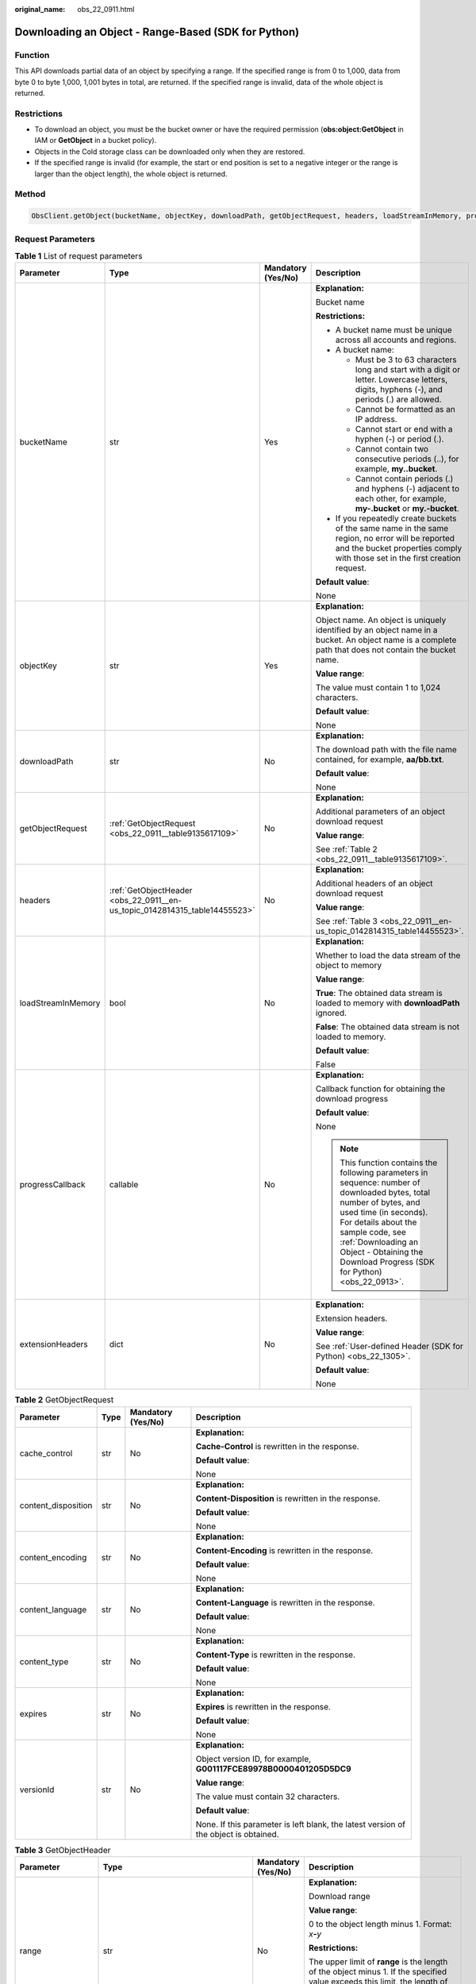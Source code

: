 :original_name: obs_22_0911.html

.. _obs_22_0911:

Downloading an Object - Range-Based (SDK for Python)
====================================================

Function
--------

This API downloads partial data of an object by specifying a range. If the specified range is from 0 to 1,000, data from byte 0 to byte 1,000, 1,001 bytes in total, are returned. If the specified range is invalid, data of the whole object is returned.

Restrictions
------------

-  To download an object, you must be the bucket owner or have the required permission (**obs:object:GetObject** in IAM or **GetObject** in a bucket policy).
-  Objects in the Cold storage class can be downloaded only when they are restored.
-  If the specified range is invalid (for example, the start or end position is set to a negative integer or the range is larger than the object length), the whole object is returned.

Method
------

.. code-block::

   ObsClient.getObject(bucketName, objectKey, downloadPath, getObjectRequest, headers, loadStreamInMemory, progressCallback, extensionHeaders)

Request Parameters
------------------

.. table:: **Table 1** List of request parameters

   +--------------------+----------------------------------------------------------------------------+--------------------+--------------------------------------------------------------------------------------------------------------------------------------------------------------------------------------------------------------------------------------------------------------------------------------+
   | Parameter          | Type                                                                       | Mandatory (Yes/No) | Description                                                                                                                                                                                                                                                                          |
   +====================+============================================================================+====================+======================================================================================================================================================================================================================================================================================+
   | bucketName         | str                                                                        | Yes                | **Explanation:**                                                                                                                                                                                                                                                                     |
   |                    |                                                                            |                    |                                                                                                                                                                                                                                                                                      |
   |                    |                                                                            |                    | Bucket name                                                                                                                                                                                                                                                                          |
   |                    |                                                                            |                    |                                                                                                                                                                                                                                                                                      |
   |                    |                                                                            |                    | **Restrictions:**                                                                                                                                                                                                                                                                    |
   |                    |                                                                            |                    |                                                                                                                                                                                                                                                                                      |
   |                    |                                                                            |                    | -  A bucket name must be unique across all accounts and regions.                                                                                                                                                                                                                     |
   |                    |                                                                            |                    | -  A bucket name:                                                                                                                                                                                                                                                                    |
   |                    |                                                                            |                    |                                                                                                                                                                                                                                                                                      |
   |                    |                                                                            |                    |    -  Must be 3 to 63 characters long and start with a digit or letter. Lowercase letters, digits, hyphens (-), and periods (.) are allowed.                                                                                                                                         |
   |                    |                                                                            |                    |    -  Cannot be formatted as an IP address.                                                                                                                                                                                                                                          |
   |                    |                                                                            |                    |    -  Cannot start or end with a hyphen (-) or period (.).                                                                                                                                                                                                                           |
   |                    |                                                                            |                    |    -  Cannot contain two consecutive periods (..), for example, **my..bucket**.                                                                                                                                                                                                      |
   |                    |                                                                            |                    |    -  Cannot contain periods (.) and hyphens (-) adjacent to each other, for example, **my-.bucket** or **my.-bucket**.                                                                                                                                                              |
   |                    |                                                                            |                    |                                                                                                                                                                                                                                                                                      |
   |                    |                                                                            |                    | -  If you repeatedly create buckets of the same name in the same region, no error will be reported and the bucket properties comply with those set in the first creation request.                                                                                                    |
   |                    |                                                                            |                    |                                                                                                                                                                                                                                                                                      |
   |                    |                                                                            |                    | **Default value**:                                                                                                                                                                                                                                                                   |
   |                    |                                                                            |                    |                                                                                                                                                                                                                                                                                      |
   |                    |                                                                            |                    | None                                                                                                                                                                                                                                                                                 |
   +--------------------+----------------------------------------------------------------------------+--------------------+--------------------------------------------------------------------------------------------------------------------------------------------------------------------------------------------------------------------------------------------------------------------------------------+
   | objectKey          | str                                                                        | Yes                | **Explanation:**                                                                                                                                                                                                                                                                     |
   |                    |                                                                            |                    |                                                                                                                                                                                                                                                                                      |
   |                    |                                                                            |                    | Object name. An object is uniquely identified by an object name in a bucket. An object name is a complete path that does not contain the bucket name.                                                                                                                                |
   |                    |                                                                            |                    |                                                                                                                                                                                                                                                                                      |
   |                    |                                                                            |                    | **Value range**:                                                                                                                                                                                                                                                                     |
   |                    |                                                                            |                    |                                                                                                                                                                                                                                                                                      |
   |                    |                                                                            |                    | The value must contain 1 to 1,024 characters.                                                                                                                                                                                                                                        |
   |                    |                                                                            |                    |                                                                                                                                                                                                                                                                                      |
   |                    |                                                                            |                    | **Default value**:                                                                                                                                                                                                                                                                   |
   |                    |                                                                            |                    |                                                                                                                                                                                                                                                                                      |
   |                    |                                                                            |                    | None                                                                                                                                                                                                                                                                                 |
   +--------------------+----------------------------------------------------------------------------+--------------------+--------------------------------------------------------------------------------------------------------------------------------------------------------------------------------------------------------------------------------------------------------------------------------------+
   | downloadPath       | str                                                                        | No                 | **Explanation:**                                                                                                                                                                                                                                                                     |
   |                    |                                                                            |                    |                                                                                                                                                                                                                                                                                      |
   |                    |                                                                            |                    | The download path with the file name contained, for example, **aa/bb.txt**.                                                                                                                                                                                                          |
   |                    |                                                                            |                    |                                                                                                                                                                                                                                                                                      |
   |                    |                                                                            |                    | **Default value**:                                                                                                                                                                                                                                                                   |
   |                    |                                                                            |                    |                                                                                                                                                                                                                                                                                      |
   |                    |                                                                            |                    | None                                                                                                                                                                                                                                                                                 |
   +--------------------+----------------------------------------------------------------------------+--------------------+--------------------------------------------------------------------------------------------------------------------------------------------------------------------------------------------------------------------------------------------------------------------------------------+
   | getObjectRequest   | :ref:`GetObjectRequest <obs_22_0911__table9135617109>`                     | No                 | **Explanation:**                                                                                                                                                                                                                                                                     |
   |                    |                                                                            |                    |                                                                                                                                                                                                                                                                                      |
   |                    |                                                                            |                    | Additional parameters of an object download request                                                                                                                                                                                                                                  |
   |                    |                                                                            |                    |                                                                                                                                                                                                                                                                                      |
   |                    |                                                                            |                    | **Value range**:                                                                                                                                                                                                                                                                     |
   |                    |                                                                            |                    |                                                                                                                                                                                                                                                                                      |
   |                    |                                                                            |                    | See :ref:`Table 2 <obs_22_0911__table9135617109>`.                                                                                                                                                                                                                                   |
   +--------------------+----------------------------------------------------------------------------+--------------------+--------------------------------------------------------------------------------------------------------------------------------------------------------------------------------------------------------------------------------------------------------------------------------------+
   | headers            | :ref:`GetObjectHeader <obs_22_0911__en-us_topic_0142814315_table14455523>` | No                 | **Explanation:**                                                                                                                                                                                                                                                                     |
   |                    |                                                                            |                    |                                                                                                                                                                                                                                                                                      |
   |                    |                                                                            |                    | Additional headers of an object download request                                                                                                                                                                                                                                     |
   |                    |                                                                            |                    |                                                                                                                                                                                                                                                                                      |
   |                    |                                                                            |                    | **Value range**:                                                                                                                                                                                                                                                                     |
   |                    |                                                                            |                    |                                                                                                                                                                                                                                                                                      |
   |                    |                                                                            |                    | See :ref:`Table 3 <obs_22_0911__en-us_topic_0142814315_table14455523>`.                                                                                                                                                                                                              |
   +--------------------+----------------------------------------------------------------------------+--------------------+--------------------------------------------------------------------------------------------------------------------------------------------------------------------------------------------------------------------------------------------------------------------------------------+
   | loadStreamInMemory | bool                                                                       | No                 | **Explanation:**                                                                                                                                                                                                                                                                     |
   |                    |                                                                            |                    |                                                                                                                                                                                                                                                                                      |
   |                    |                                                                            |                    | Whether to load the data stream of the object to memory                                                                                                                                                                                                                              |
   |                    |                                                                            |                    |                                                                                                                                                                                                                                                                                      |
   |                    |                                                                            |                    | **Value range**:                                                                                                                                                                                                                                                                     |
   |                    |                                                                            |                    |                                                                                                                                                                                                                                                                                      |
   |                    |                                                                            |                    | **True**: The obtained data stream is loaded to memory with **downloadPath** ignored.                                                                                                                                                                                                |
   |                    |                                                                            |                    |                                                                                                                                                                                                                                                                                      |
   |                    |                                                                            |                    | **False**: The obtained data stream is not loaded to memory.                                                                                                                                                                                                                         |
   |                    |                                                                            |                    |                                                                                                                                                                                                                                                                                      |
   |                    |                                                                            |                    | **Default value**:                                                                                                                                                                                                                                                                   |
   |                    |                                                                            |                    |                                                                                                                                                                                                                                                                                      |
   |                    |                                                                            |                    | False                                                                                                                                                                                                                                                                                |
   +--------------------+----------------------------------------------------------------------------+--------------------+--------------------------------------------------------------------------------------------------------------------------------------------------------------------------------------------------------------------------------------------------------------------------------------+
   | progressCallback   | callable                                                                   | No                 | **Explanation:**                                                                                                                                                                                                                                                                     |
   |                    |                                                                            |                    |                                                                                                                                                                                                                                                                                      |
   |                    |                                                                            |                    | Callback function for obtaining the download progress                                                                                                                                                                                                                                |
   |                    |                                                                            |                    |                                                                                                                                                                                                                                                                                      |
   |                    |                                                                            |                    | **Default value**:                                                                                                                                                                                                                                                                   |
   |                    |                                                                            |                    |                                                                                                                                                                                                                                                                                      |
   |                    |                                                                            |                    | None                                                                                                                                                                                                                                                                                 |
   |                    |                                                                            |                    |                                                                                                                                                                                                                                                                                      |
   |                    |                                                                            |                    | .. note::                                                                                                                                                                                                                                                                            |
   |                    |                                                                            |                    |                                                                                                                                                                                                                                                                                      |
   |                    |                                                                            |                    |    This function contains the following parameters in sequence: number of downloaded bytes, total number of bytes, and used time (in seconds). For details about the sample code, see :ref:`Downloading an Object - Obtaining the Download Progress (SDK for Python) <obs_22_0913>`. |
   +--------------------+----------------------------------------------------------------------------+--------------------+--------------------------------------------------------------------------------------------------------------------------------------------------------------------------------------------------------------------------------------------------------------------------------------+
   | extensionHeaders   | dict                                                                       | No                 | **Explanation:**                                                                                                                                                                                                                                                                     |
   |                    |                                                                            |                    |                                                                                                                                                                                                                                                                                      |
   |                    |                                                                            |                    | Extension headers.                                                                                                                                                                                                                                                                   |
   |                    |                                                                            |                    |                                                                                                                                                                                                                                                                                      |
   |                    |                                                                            |                    | **Value range**:                                                                                                                                                                                                                                                                     |
   |                    |                                                                            |                    |                                                                                                                                                                                                                                                                                      |
   |                    |                                                                            |                    | See :ref:`User-defined Header (SDK for Python) <obs_22_1305>`.                                                                                                                                                                                                                       |
   |                    |                                                                            |                    |                                                                                                                                                                                                                                                                                      |
   |                    |                                                                            |                    | **Default value**:                                                                                                                                                                                                                                                                   |
   |                    |                                                                            |                    |                                                                                                                                                                                                                                                                                      |
   |                    |                                                                            |                    | None                                                                                                                                                                                                                                                                                 |
   +--------------------+----------------------------------------------------------------------------+--------------------+--------------------------------------------------------------------------------------------------------------------------------------------------------------------------------------------------------------------------------------------------------------------------------------+

.. _obs_22_0911__table9135617109:

.. table:: **Table 2** GetObjectRequest

   +---------------------+-----------------+--------------------+--------------------------------------------------------------------------------------+
   | Parameter           | Type            | Mandatory (Yes/No) | Description                                                                          |
   +=====================+=================+====================+======================================================================================+
   | cache_control       | str             | No                 | **Explanation:**                                                                     |
   |                     |                 |                    |                                                                                      |
   |                     |                 |                    | **Cache-Control** is rewritten in the response.                                      |
   |                     |                 |                    |                                                                                      |
   |                     |                 |                    | **Default value**:                                                                   |
   |                     |                 |                    |                                                                                      |
   |                     |                 |                    | None                                                                                 |
   +---------------------+-----------------+--------------------+--------------------------------------------------------------------------------------+
   | content_disposition | str             | No                 | **Explanation:**                                                                     |
   |                     |                 |                    |                                                                                      |
   |                     |                 |                    | **Content-Disposition** is rewritten in the response.                                |
   |                     |                 |                    |                                                                                      |
   |                     |                 |                    | **Default value**:                                                                   |
   |                     |                 |                    |                                                                                      |
   |                     |                 |                    | None                                                                                 |
   +---------------------+-----------------+--------------------+--------------------------------------------------------------------------------------+
   | content_encoding    | str             | No                 | **Explanation:**                                                                     |
   |                     |                 |                    |                                                                                      |
   |                     |                 |                    | **Content-Encoding** is rewritten in the response.                                   |
   |                     |                 |                    |                                                                                      |
   |                     |                 |                    | **Default value**:                                                                   |
   |                     |                 |                    |                                                                                      |
   |                     |                 |                    | None                                                                                 |
   +---------------------+-----------------+--------------------+--------------------------------------------------------------------------------------+
   | content_language    | str             | No                 | **Explanation:**                                                                     |
   |                     |                 |                    |                                                                                      |
   |                     |                 |                    | **Content-Language** is rewritten in the response.                                   |
   |                     |                 |                    |                                                                                      |
   |                     |                 |                    | **Default value**:                                                                   |
   |                     |                 |                    |                                                                                      |
   |                     |                 |                    | None                                                                                 |
   +---------------------+-----------------+--------------------+--------------------------------------------------------------------------------------+
   | content_type        | str             | No                 | **Explanation:**                                                                     |
   |                     |                 |                    |                                                                                      |
   |                     |                 |                    | **Content-Type** is rewritten in the response.                                       |
   |                     |                 |                    |                                                                                      |
   |                     |                 |                    | **Default value**:                                                                   |
   |                     |                 |                    |                                                                                      |
   |                     |                 |                    | None                                                                                 |
   +---------------------+-----------------+--------------------+--------------------------------------------------------------------------------------+
   | expires             | str             | No                 | **Explanation:**                                                                     |
   |                     |                 |                    |                                                                                      |
   |                     |                 |                    | **Expires** is rewritten in the response.                                            |
   |                     |                 |                    |                                                                                      |
   |                     |                 |                    | **Default value**:                                                                   |
   |                     |                 |                    |                                                                                      |
   |                     |                 |                    | None                                                                                 |
   +---------------------+-----------------+--------------------+--------------------------------------------------------------------------------------+
   | versionId           | str             | No                 | **Explanation:**                                                                     |
   |                     |                 |                    |                                                                                      |
   |                     |                 |                    | Object version ID, for example, **G001117FCE89978B0000401205D5DC9**                  |
   |                     |                 |                    |                                                                                      |
   |                     |                 |                    | **Value range**:                                                                     |
   |                     |                 |                    |                                                                                      |
   |                     |                 |                    | The value must contain 32 characters.                                                |
   |                     |                 |                    |                                                                                      |
   |                     |                 |                    | **Default value**:                                                                   |
   |                     |                 |                    |                                                                                      |
   |                     |                 |                    | None. If this parameter is left blank, the latest version of the object is obtained. |
   +---------------------+-----------------+--------------------+--------------------------------------------------------------------------------------+

.. _obs_22_0911__en-us_topic_0142814315_table14455523:

.. table:: **Table 3** GetObjectHeader

   +---------------------+------------------------------------------------------+--------------------+-----------------------------------------------------------------------------------------------------------------------------------------------------------------------------------------------+
   | Parameter           | Type                                                 | Mandatory (Yes/No) | Description                                                                                                                                                                                   |
   +=====================+======================================================+====================+===============================================================================================================================================================================================+
   | range               | str                                                  | No                 | **Explanation:**                                                                                                                                                                              |
   |                     |                                                      |                    |                                                                                                                                                                                               |
   |                     |                                                      |                    | Download range                                                                                                                                                                                |
   |                     |                                                      |                    |                                                                                                                                                                                               |
   |                     |                                                      |                    | **Value range**:                                                                                                                                                                              |
   |                     |                                                      |                    |                                                                                                                                                                                               |
   |                     |                                                      |                    | 0 to the object length minus 1. Format: *x*\ **-**\ *y*                                                                                                                                       |
   |                     |                                                      |                    |                                                                                                                                                                                               |
   |                     |                                                      |                    | **Restrictions:**                                                                                                                                                                             |
   |                     |                                                      |                    |                                                                                                                                                                                               |
   |                     |                                                      |                    | The upper limit of **range** is the length of the object minus 1. If the specified value exceeds this limit, the length of the object minus 1 is used.                                        |
   |                     |                                                      |                    |                                                                                                                                                                                               |
   |                     |                                                      |                    | **Default value**:                                                                                                                                                                            |
   |                     |                                                      |                    |                                                                                                                                                                                               |
   |                     |                                                      |                    | None                                                                                                                                                                                          |
   +---------------------+------------------------------------------------------+--------------------+-----------------------------------------------------------------------------------------------------------------------------------------------------------------------------------------------+
   | if_match            | str                                                  | No                 | **Explanation:**                                                                                                                                                                              |
   |                     |                                                      |                    |                                                                                                                                                                                               |
   |                     |                                                      |                    | Preset ETag. If the ETag of the object to be downloaded is the same as the preset ETag, the object is returned. Otherwise, an error is returned.                                              |
   |                     |                                                      |                    |                                                                                                                                                                                               |
   |                     |                                                      |                    | **Value range**:                                                                                                                                                                              |
   |                     |                                                      |                    |                                                                                                                                                                                               |
   |                     |                                                      |                    | The value must contain 32 characters.                                                                                                                                                         |
   |                     |                                                      |                    |                                                                                                                                                                                               |
   |                     |                                                      |                    | **Default value**:                                                                                                                                                                            |
   |                     |                                                      |                    |                                                                                                                                                                                               |
   |                     |                                                      |                    | None                                                                                                                                                                                          |
   +---------------------+------------------------------------------------------+--------------------+-----------------------------------------------------------------------------------------------------------------------------------------------------------------------------------------------+
   | if_none_match       | str                                                  | No                 | **Explanation:**                                                                                                                                                                              |
   |                     |                                                      |                    |                                                                                                                                                                                               |
   |                     |                                                      |                    | Preset ETag. If the ETag of the object to be downloaded is different from the preset ETag, the object is returned. Otherwise, an error is returned.                                           |
   |                     |                                                      |                    |                                                                                                                                                                                               |
   |                     |                                                      |                    | **Value range**:                                                                                                                                                                              |
   |                     |                                                      |                    |                                                                                                                                                                                               |
   |                     |                                                      |                    | The value must contain 32 characters.                                                                                                                                                         |
   |                     |                                                      |                    |                                                                                                                                                                                               |
   |                     |                                                      |                    | **Default value**:                                                                                                                                                                            |
   |                     |                                                      |                    |                                                                                                                                                                                               |
   |                     |                                                      |                    | None                                                                                                                                                                                          |
   +---------------------+------------------------------------------------------+--------------------+-----------------------------------------------------------------------------------------------------------------------------------------------------------------------------------------------+
   | if_modified_since   | str                                                  | No                 | **Explanation:**                                                                                                                                                                              |
   |                     |                                                      |                    |                                                                                                                                                                                               |
   |                     | or                                                   |                    | The object is returned if it has been modified since the specified time; otherwise, an error is returned.                                                                                     |
   |                     |                                                      |                    |                                                                                                                                                                                               |
   |                     | :ref:`DateTime <obs_22_0911__table341295415125>`     |                    | **Restrictions:**                                                                                                                                                                             |
   |                     |                                                      |                    |                                                                                                                                                                                               |
   |                     |                                                      |                    | You can generate a date time by referring to :ref:`Table 4 <obs_22_0911__table341295415125>`.                                                                                                 |
   |                     |                                                      |                    |                                                                                                                                                                                               |
   |                     |                                                      |                    | For example, **DateTime(year=2023, month=9, day=12)**                                                                                                                                         |
   |                     |                                                      |                    |                                                                                                                                                                                               |
   |                     |                                                      |                    | **Default value**:                                                                                                                                                                            |
   |                     |                                                      |                    |                                                                                                                                                                                               |
   |                     |                                                      |                    | None                                                                                                                                                                                          |
   +---------------------+------------------------------------------------------+--------------------+-----------------------------------------------------------------------------------------------------------------------------------------------------------------------------------------------+
   | if_unmodified_since | str                                                  | No                 | **Explanation:**                                                                                                                                                                              |
   |                     |                                                      |                    |                                                                                                                                                                                               |
   |                     | or                                                   |                    | The object is returned if it has not been modified since the specified time; otherwise, an error is returned.                                                                                 |
   |                     |                                                      |                    |                                                                                                                                                                                               |
   |                     | :ref:`DateTime <obs_22_0911__table341295415125>`     |                    | **Restrictions:**                                                                                                                                                                             |
   |                     |                                                      |                    |                                                                                                                                                                                               |
   |                     |                                                      |                    | You can generate a date time by referring to :ref:`Table 4 <obs_22_0911__table341295415125>`.                                                                                                 |
   |                     |                                                      |                    |                                                                                                                                                                                               |
   |                     |                                                      |                    | For example, **DateTime(year=2023, month=9, day=12)**                                                                                                                                         |
   |                     |                                                      |                    |                                                                                                                                                                                               |
   |                     |                                                      |                    | **Default value**:                                                                                                                                                                            |
   |                     |                                                      |                    |                                                                                                                                                                                               |
   |                     |                                                      |                    | None                                                                                                                                                                                          |
   +---------------------+------------------------------------------------------+--------------------+-----------------------------------------------------------------------------------------------------------------------------------------------------------------------------------------------+
   | origin              | str                                                  | No                 | **Explanation:**                                                                                                                                                                              |
   |                     |                                                      |                    |                                                                                                                                                                                               |
   |                     |                                                      |                    | Origin of the cross-domain request specified by the preflight request. Generally, it is a domain name.                                                                                        |
   |                     |                                                      |                    |                                                                                                                                                                                               |
   |                     |                                                      |                    | **Restrictions:**                                                                                                                                                                             |
   |                     |                                                      |                    |                                                                                                                                                                                               |
   |                     |                                                      |                    | Each origin can contain only one wildcard character (``*``).                                                                                                                                  |
   |                     |                                                      |                    |                                                                                                                                                                                               |
   |                     |                                                      |                    | **Default value**:                                                                                                                                                                            |
   |                     |                                                      |                    |                                                                                                                                                                                               |
   |                     |                                                      |                    | None                                                                                                                                                                                          |
   +---------------------+------------------------------------------------------+--------------------+-----------------------------------------------------------------------------------------------------------------------------------------------------------------------------------------------+
   | requestHeaders      | str                                                  | No                 | **Explanation:**                                                                                                                                                                              |
   |                     |                                                      |                    |                                                                                                                                                                                               |
   |                     |                                                      |                    | HTTP headers in a cross-origin request. Only CORS requests matching the allowed headers are valid.                                                                                            |
   |                     |                                                      |                    |                                                                                                                                                                                               |
   |                     |                                                      |                    | **Restrictions:**                                                                                                                                                                             |
   |                     |                                                      |                    |                                                                                                                                                                                               |
   |                     |                                                      |                    | Each header can contain only one wildcard character (``*``). Spaces, ampersands (&), colons (:), and less-than signs (<) are not allowed.                                                     |
   |                     |                                                      |                    |                                                                                                                                                                                               |
   |                     |                                                      |                    | **Default value**:                                                                                                                                                                            |
   |                     |                                                      |                    |                                                                                                                                                                                               |
   |                     |                                                      |                    | None                                                                                                                                                                                          |
   +---------------------+------------------------------------------------------+--------------------+-----------------------------------------------------------------------------------------------------------------------------------------------------------------------------------------------+
   | sseHeader           | :ref:`SseCHeader <obs_22_0911__table11818204175810>` | No                 | **Explanation:**                                                                                                                                                                              |
   |                     |                                                      |                    |                                                                                                                                                                                               |
   |                     |                                                      |                    | Server-side decryption headers. For details, see :ref:`Table 5 <obs_22_0911__table11818204175810>`.                                                                                           |
   |                     |                                                      |                    |                                                                                                                                                                                               |
   |                     |                                                      |                    | **Restrictions:**                                                                                                                                                                             |
   |                     |                                                      |                    |                                                                                                                                                                                               |
   |                     |                                                      |                    | If the object uploaded to the server is encrypted on the server using the encryption key provided by the client, downloading the object requires including the encryption key in the message. |
   |                     |                                                      |                    |                                                                                                                                                                                               |
   |                     |                                                      |                    | **Default value**:                                                                                                                                                                            |
   |                     |                                                      |                    |                                                                                                                                                                                               |
   |                     |                                                      |                    | None                                                                                                                                                                                          |
   +---------------------+------------------------------------------------------+--------------------+-----------------------------------------------------------------------------------------------------------------------------------------------------------------------------------------------+

.. _obs_22_0911__table341295415125:

.. table:: **Table 4** DateTime

   +-----------------------+-----------------------+---------------------------------+
   | Parameter             | Type                  | Description                     |
   +=======================+=======================+=================================+
   | year                  | int                   | **Explanation:**                |
   |                       |                       |                                 |
   |                       |                       | Year in UTC                     |
   |                       |                       |                                 |
   |                       |                       | **Default value**:              |
   |                       |                       |                                 |
   |                       |                       | None                            |
   +-----------------------+-----------------------+---------------------------------+
   | month                 | int                   | **Explanation:**                |
   |                       |                       |                                 |
   |                       |                       | Month in UTC                    |
   |                       |                       |                                 |
   |                       |                       | **Default value**:              |
   |                       |                       |                                 |
   |                       |                       | None                            |
   +-----------------------+-----------------------+---------------------------------+
   | day                   | int                   | **Explanation:**                |
   |                       |                       |                                 |
   |                       |                       | Day in UTC                      |
   |                       |                       |                                 |
   |                       |                       | **Default value**:              |
   |                       |                       |                                 |
   |                       |                       | None                            |
   +-----------------------+-----------------------+---------------------------------+
   | hour                  | int                   | **Explanation:**                |
   |                       |                       |                                 |
   |                       |                       | Hour in UTC                     |
   |                       |                       |                                 |
   |                       |                       | **Restrictions:**               |
   |                       |                       |                                 |
   |                       |                       | The value is in 24-hour format. |
   |                       |                       |                                 |
   |                       |                       | **Default value**:              |
   |                       |                       |                                 |
   |                       |                       | 0                               |
   +-----------------------+-----------------------+---------------------------------+
   | min                   | int                   | **Explanation:**                |
   |                       |                       |                                 |
   |                       |                       | Minute in UTC                   |
   |                       |                       |                                 |
   |                       |                       | **Default value**:              |
   |                       |                       |                                 |
   |                       |                       | 0                               |
   +-----------------------+-----------------------+---------------------------------+
   | sec                   | int                   | **Explanation:**                |
   |                       |                       |                                 |
   |                       |                       | Second in UTC                   |
   |                       |                       |                                 |
   |                       |                       | **Default value**:              |
   |                       |                       |                                 |
   |                       |                       | 0                               |
   +-----------------------+-----------------------+---------------------------------+

.. _obs_22_0911__table11818204175810:

.. table:: **Table 5** SseCHeader

   +-----------------+-----------------+--------------------+--------------------------------------------------------------------------------------------------------------------------------------------------------------------------------+
   | Parameter       | Type            | Mandatory (Yes/No) | Description                                                                                                                                                                    |
   +=================+=================+====================+================================================================================================================================================================================+
   | encryption      | str             | Yes                | **Explanation:**                                                                                                                                                               |
   |                 |                 |                    |                                                                                                                                                                                |
   |                 |                 |                    | SSE-C used for encrypting objects                                                                                                                                              |
   |                 |                 |                    |                                                                                                                                                                                |
   |                 |                 |                    | **Value range**:                                                                                                                                                               |
   |                 |                 |                    |                                                                                                                                                                                |
   |                 |                 |                    | **AES256**                                                                                                                                                                     |
   |                 |                 |                    |                                                                                                                                                                                |
   |                 |                 |                    | **Default value**:                                                                                                                                                             |
   |                 |                 |                    |                                                                                                                                                                                |
   |                 |                 |                    | None                                                                                                                                                                           |
   +-----------------+-----------------+--------------------+--------------------------------------------------------------------------------------------------------------------------------------------------------------------------------+
   | key             | str             | Yes                | **Explanation:**                                                                                                                                                               |
   |                 |                 |                    |                                                                                                                                                                                |
   |                 |                 |                    | Key used in SSE-C encryption. It corresponds to the encryption method. For example, if **encryption** is set to **AES256**, the key is calculated using the AES-256 algorithm. |
   |                 |                 |                    |                                                                                                                                                                                |
   |                 |                 |                    | **Value range**:                                                                                                                                                               |
   |                 |                 |                    |                                                                                                                                                                                |
   |                 |                 |                    | The value must contain 32 characters.                                                                                                                                          |
   |                 |                 |                    |                                                                                                                                                                                |
   |                 |                 |                    | **Default value**:                                                                                                                                                             |
   |                 |                 |                    |                                                                                                                                                                                |
   |                 |                 |                    | None                                                                                                                                                                           |
   +-----------------+-----------------+--------------------+--------------------------------------------------------------------------------------------------------------------------------------------------------------------------------+

List of returned results
------------------------

.. table:: **Table 6** List of returned results

   +---------------------------------------------------+-----------------------------------+
   | Type                                              | Description                       |
   +===================================================+===================================+
   | :ref:`GetResult <obs_22_0911__table133284282414>` | **Explanation:**                  |
   |                                                   |                                   |
   |                                                   | SDK common results                |
   +---------------------------------------------------+-----------------------------------+

.. _obs_22_0911__table133284282414:

.. table:: **Table 7** GetResult

   +-----------------------+-----------------------+------------------------------------------------------------------------------------------------------------------------------------------------------------------------------------------------------------------------------------------------------------------------------------------------------------------------------------+
   | Parameter             | Type                  | Description                                                                                                                                                                                                                                                                                                                        |
   +=======================+=======================+====================================================================================================================================================================================================================================================================================================================================+
   | status                | int                   | **Explanation:**                                                                                                                                                                                                                                                                                                                   |
   |                       |                       |                                                                                                                                                                                                                                                                                                                                    |
   |                       |                       | HTTP status code                                                                                                                                                                                                                                                                                                                   |
   |                       |                       |                                                                                                                                                                                                                                                                                                                                    |
   |                       |                       | **Value range**:                                                                                                                                                                                                                                                                                                                   |
   |                       |                       |                                                                                                                                                                                                                                                                                                                                    |
   |                       |                       | A status code is a group of digits ranging from 2\ *xx* (indicating successes) to 4\ *xx* or 5\ *xx* (indicating errors). It indicates the status of a response.                                                                                                                                                                   |
   |                       |                       |                                                                                                                                                                                                                                                                                                                                    |
   |                       |                       | **Default value**:                                                                                                                                                                                                                                                                                                                 |
   |                       |                       |                                                                                                                                                                                                                                                                                                                                    |
   |                       |                       | None                                                                                                                                                                                                                                                                                                                               |
   +-----------------------+-----------------------+------------------------------------------------------------------------------------------------------------------------------------------------------------------------------------------------------------------------------------------------------------------------------------------------------------------------------------+
   | reason                | str                   | **Explanation:**                                                                                                                                                                                                                                                                                                                   |
   |                       |                       |                                                                                                                                                                                                                                                                                                                                    |
   |                       |                       | Reason description.                                                                                                                                                                                                                                                                                                                |
   |                       |                       |                                                                                                                                                                                                                                                                                                                                    |
   |                       |                       | **Default value**:                                                                                                                                                                                                                                                                                                                 |
   |                       |                       |                                                                                                                                                                                                                                                                                                                                    |
   |                       |                       | None                                                                                                                                                                                                                                                                                                                               |
   +-----------------------+-----------------------+------------------------------------------------------------------------------------------------------------------------------------------------------------------------------------------------------------------------------------------------------------------------------------------------------------------------------------+
   | errorCode             | str                   | **Explanation:**                                                                                                                                                                                                                                                                                                                   |
   |                       |                       |                                                                                                                                                                                                                                                                                                                                    |
   |                       |                       | Error code returned by the OBS server. If the value of **status** is less than **300**, this parameter is left blank.                                                                                                                                                                                                              |
   |                       |                       |                                                                                                                                                                                                                                                                                                                                    |
   |                       |                       | **Default value**:                                                                                                                                                                                                                                                                                                                 |
   |                       |                       |                                                                                                                                                                                                                                                                                                                                    |
   |                       |                       | None                                                                                                                                                                                                                                                                                                                               |
   +-----------------------+-----------------------+------------------------------------------------------------------------------------------------------------------------------------------------------------------------------------------------------------------------------------------------------------------------------------------------------------------------------------+
   | errorMessage          | str                   | **Explanation:**                                                                                                                                                                                                                                                                                                                   |
   |                       |                       |                                                                                                                                                                                                                                                                                                                                    |
   |                       |                       | Error message returned by the OBS server. If the value of **status** is less than **300**, this parameter is left blank.                                                                                                                                                                                                           |
   |                       |                       |                                                                                                                                                                                                                                                                                                                                    |
   |                       |                       | **Default value**:                                                                                                                                                                                                                                                                                                                 |
   |                       |                       |                                                                                                                                                                                                                                                                                                                                    |
   |                       |                       | None                                                                                                                                                                                                                                                                                                                               |
   +-----------------------+-----------------------+------------------------------------------------------------------------------------------------------------------------------------------------------------------------------------------------------------------------------------------------------------------------------------------------------------------------------------+
   | requestId             | str                   | **Explanation:**                                                                                                                                                                                                                                                                                                                   |
   |                       |                       |                                                                                                                                                                                                                                                                                                                                    |
   |                       |                       | Request ID returned by the OBS server                                                                                                                                                                                                                                                                                              |
   |                       |                       |                                                                                                                                                                                                                                                                                                                                    |
   |                       |                       | **Default value**:                                                                                                                                                                                                                                                                                                                 |
   |                       |                       |                                                                                                                                                                                                                                                                                                                                    |
   |                       |                       | None                                                                                                                                                                                                                                                                                                                               |
   +-----------------------+-----------------------+------------------------------------------------------------------------------------------------------------------------------------------------------------------------------------------------------------------------------------------------------------------------------------------------------------------------------------+
   | indicator             | str                   | **Explanation:**                                                                                                                                                                                                                                                                                                                   |
   |                       |                       |                                                                                                                                                                                                                                                                                                                                    |
   |                       |                       | Error indicator returned by the OBS server.                                                                                                                                                                                                                                                                                        |
   |                       |                       |                                                                                                                                                                                                                                                                                                                                    |
   |                       |                       | **Default value**:                                                                                                                                                                                                                                                                                                                 |
   |                       |                       |                                                                                                                                                                                                                                                                                                                                    |
   |                       |                       | None                                                                                                                                                                                                                                                                                                                               |
   +-----------------------+-----------------------+------------------------------------------------------------------------------------------------------------------------------------------------------------------------------------------------------------------------------------------------------------------------------------------------------------------------------------+
   | hostId                | str                   | **Explanation:**                                                                                                                                                                                                                                                                                                                   |
   |                       |                       |                                                                                                                                                                                                                                                                                                                                    |
   |                       |                       | Requested server ID. If the value of **status** is less than **300**, this parameter is left blank.                                                                                                                                                                                                                                |
   |                       |                       |                                                                                                                                                                                                                                                                                                                                    |
   |                       |                       | **Default value**:                                                                                                                                                                                                                                                                                                                 |
   |                       |                       |                                                                                                                                                                                                                                                                                                                                    |
   |                       |                       | None                                                                                                                                                                                                                                                                                                                               |
   +-----------------------+-----------------------+------------------------------------------------------------------------------------------------------------------------------------------------------------------------------------------------------------------------------------------------------------------------------------------------------------------------------------+
   | resource              | str                   | **Explanation:**                                                                                                                                                                                                                                                                                                                   |
   |                       |                       |                                                                                                                                                                                                                                                                                                                                    |
   |                       |                       | Error source (a bucket or an object). If the value of **status** is less than **300**, this parameter is left blank.                                                                                                                                                                                                               |
   |                       |                       |                                                                                                                                                                                                                                                                                                                                    |
   |                       |                       | **Default value**:                                                                                                                                                                                                                                                                                                                 |
   |                       |                       |                                                                                                                                                                                                                                                                                                                                    |
   |                       |                       | None                                                                                                                                                                                                                                                                                                                               |
   +-----------------------+-----------------------+------------------------------------------------------------------------------------------------------------------------------------------------------------------------------------------------------------------------------------------------------------------------------------------------------------------------------------+
   | header                | list                  | **Explanation:**                                                                                                                                                                                                                                                                                                                   |
   |                       |                       |                                                                                                                                                                                                                                                                                                                                    |
   |                       |                       | Response header list, composed of tuples. Each tuple consists of two elements, respectively corresponding to the key and value of a response header.                                                                                                                                                                               |
   |                       |                       |                                                                                                                                                                                                                                                                                                                                    |
   |                       |                       | **Default value**:                                                                                                                                                                                                                                                                                                                 |
   |                       |                       |                                                                                                                                                                                                                                                                                                                                    |
   |                       |                       | None                                                                                                                                                                                                                                                                                                                               |
   +-----------------------+-----------------------+------------------------------------------------------------------------------------------------------------------------------------------------------------------------------------------------------------------------------------------------------------------------------------------------------------------------------------+
   | body                  | object                | **Explanation:**                                                                                                                                                                                                                                                                                                                   |
   |                       |                       |                                                                                                                                                                                                                                                                                                                                    |
   |                       |                       | Result content returned after the operation is successful. If the value of **status** is larger than **300**, the value of **body** is null. The value varies with the API being called. For details, see :ref:`Bucket-Related APIs (SDK for Python) <obs_22_0800>` and :ref:`Object-Related APIs (SDK for Python) <obs_22_0900>`. |
   |                       |                       |                                                                                                                                                                                                                                                                                                                                    |
   |                       |                       | **Default value**:                                                                                                                                                                                                                                                                                                                 |
   |                       |                       |                                                                                                                                                                                                                                                                                                                                    |
   |                       |                       | None                                                                                                                                                                                                                                                                                                                               |
   +-----------------------+-----------------------+------------------------------------------------------------------------------------------------------------------------------------------------------------------------------------------------------------------------------------------------------------------------------------------------------------------------------------+

.. table:: **Table 8** GetResult.body

   +-----------------------------------------------------+---------------------------------------------------+
   | GetResult.body Type                                 | Description                                       |
   +=====================================================+===================================================+
   | :ref:`ObjectStream <obs_22_0911__table15881073158>` | **Explanation:**                                  |
   |                                                     |                                                   |
   |                                                     | Response to the request for downloading an object |
   +-----------------------------------------------------+---------------------------------------------------+

.. _obs_22_0911__table15881073158:

.. table:: **Table 9** ObjectStream

   +----------------------------+-----------------------+----------------------------------------------------------------------------------------------------------------------------------------------------------------------------------------------------------------------------------------------------------------------------------------------------------------------------------------------------------------------------------------------------------------------------------------------------------------------------------------------------------------------------------------+
   | Parameter                  | Type                  | Description                                                                                                                                                                                                                                                                                                                                                                                                                                                                                                                            |
   +============================+=======================+========================================================================================================================================================================================================================================================================================================================================================================================================================================================================================================================================+
   | response                   | object                | **Explanation:**                                                                                                                                                                                                                                                                                                                                                                                                                                                                                                                       |
   |                            |                       |                                                                                                                                                                                                                                                                                                                                                                                                                                                                                                                                        |
   |                            |                       | If **loadStreamInMemory** is set to **False** and **downloadPath** is left blank in the request, this parameter is returned and indicates a readable stream. You can read object content from it.                                                                                                                                                                                                                                                                                                                                      |
   +----------------------------+-----------------------+----------------------------------------------------------------------------------------------------------------------------------------------------------------------------------------------------------------------------------------------------------------------------------------------------------------------------------------------------------------------------------------------------------------------------------------------------------------------------------------------------------------------------------------+
   | buffer                     | object                | **Explanation:**                                                                                                                                                                                                                                                                                                                                                                                                                                                                                                                       |
   |                            |                       |                                                                                                                                                                                                                                                                                                                                                                                                                                                                                                                                        |
   |                            |                       | If **loadStreamInMemory** is set to **True** in the request, this parameter is returned and indicates the data stream in the memory.                                                                                                                                                                                                                                                                                                                                                                                                   |
   +----------------------------+-----------------------+----------------------------------------------------------------------------------------------------------------------------------------------------------------------------------------------------------------------------------------------------------------------------------------------------------------------------------------------------------------------------------------------------------------------------------------------------------------------------------------------------------------------------------------+
   | size                       | int                   | **Explanation:**                                                                                                                                                                                                                                                                                                                                                                                                                                                                                                                       |
   |                            |                       |                                                                                                                                                                                                                                                                                                                                                                                                                                                                                                                                        |
   |                            |                       | If **loadStreamInMemory** is set to **True** in the request, this parameter is returned and indicates the size of the data stream.                                                                                                                                                                                                                                                                                                                                                                                                     |
   |                            |                       |                                                                                                                                                                                                                                                                                                                                                                                                                                                                                                                                        |
   |                            |                       | **Value range**:                                                                                                                                                                                                                                                                                                                                                                                                                                                                                                                       |
   |                            |                       |                                                                                                                                                                                                                                                                                                                                                                                                                                                                                                                                        |
   |                            |                       | 0 to (2\ :sup:`63` - 1), in bytes                                                                                                                                                                                                                                                                                                                                                                                                                                                                                                      |
   +----------------------------+-----------------------+----------------------------------------------------------------------------------------------------------------------------------------------------------------------------------------------------------------------------------------------------------------------------------------------------------------------------------------------------------------------------------------------------------------------------------------------------------------------------------------------------------------------------------------+
   | url                        | str                   | **Explanation:**                                                                                                                                                                                                                                                                                                                                                                                                                                                                                                                       |
   |                            |                       |                                                                                                                                                                                                                                                                                                                                                                                                                                                                                                                                        |
   |                            |                       | If **loadStreamInMemory** is set to **False** and **downloadPath** is not left blank, this parameter is returned and indicates the download path.                                                                                                                                                                                                                                                                                                                                                                                      |
   +----------------------------+-----------------------+----------------------------------------------------------------------------------------------------------------------------------------------------------------------------------------------------------------------------------------------------------------------------------------------------------------------------------------------------------------------------------------------------------------------------------------------------------------------------------------------------------------------------------------+
   | deleteMarker               | bool                  | **Explanation:**                                                                                                                                                                                                                                                                                                                                                                                                                                                                                                                       |
   |                            |                       |                                                                                                                                                                                                                                                                                                                                                                                                                                                                                                                                        |
   |                            |                       | Whether the deleted object is a delete marker                                                                                                                                                                                                                                                                                                                                                                                                                                                                                          |
   |                            |                       |                                                                                                                                                                                                                                                                                                                                                                                                                                                                                                                                        |
   |                            |                       | **Value range**:                                                                                                                                                                                                                                                                                                                                                                                                                                                                                                                       |
   |                            |                       |                                                                                                                                                                                                                                                                                                                                                                                                                                                                                                                                        |
   |                            |                       | -  **True**: The deleted object is a delete marker.                                                                                                                                                                                                                                                                                                                                                                                                                                                                                    |
   |                            |                       | -  **False**: The deleted object is not a delete marker.                                                                                                                                                                                                                                                                                                                                                                                                                                                                               |
   |                            |                       |                                                                                                                                                                                                                                                                                                                                                                                                                                                                                                                                        |
   |                            |                       | **Default value**:                                                                                                                                                                                                                                                                                                                                                                                                                                                                                                                     |
   |                            |                       |                                                                                                                                                                                                                                                                                                                                                                                                                                                                                                                                        |
   |                            |                       | False                                                                                                                                                                                                                                                                                                                                                                                                                                                                                                                                  |
   +----------------------------+-----------------------+----------------------------------------------------------------------------------------------------------------------------------------------------------------------------------------------------------------------------------------------------------------------------------------------------------------------------------------------------------------------------------------------------------------------------------------------------------------------------------------------------------------------------------------+
   | storageClass               | str                   | **Explanation:**                                                                                                                                                                                                                                                                                                                                                                                                                                                                                                                       |
   |                            |                       |                                                                                                                                                                                                                                                                                                                                                                                                                                                                                                                                        |
   |                            |                       | Object storage class.                                                                                                                                                                                                                                                                                                                                                                                                                                                                                                                  |
   |                            |                       |                                                                                                                                                                                                                                                                                                                                                                                                                                                                                                                                        |
   |                            |                       | **Value range**:                                                                                                                                                                                                                                                                                                                                                                                                                                                                                                                       |
   |                            |                       |                                                                                                                                                                                                                                                                                                                                                                                                                                                                                                                                        |
   |                            |                       | -  If the storage class is Standard, leave this parameter blank.                                                                                                                                                                                                                                                                                                                                                                                                                                                                       |
   |                            |                       | -  For details about the available storage classes, see :ref:`Table 10 <obs_22_0911__table188114218152>`.                                                                                                                                                                                                                                                                                                                                                                                                                              |
   |                            |                       |                                                                                                                                                                                                                                                                                                                                                                                                                                                                                                                                        |
   |                            |                       | **Default value**:                                                                                                                                                                                                                                                                                                                                                                                                                                                                                                                     |
   |                            |                       |                                                                                                                                                                                                                                                                                                                                                                                                                                                                                                                                        |
   |                            |                       | None                                                                                                                                                                                                                                                                                                                                                                                                                                                                                                                                   |
   +----------------------------+-----------------------+----------------------------------------------------------------------------------------------------------------------------------------------------------------------------------------------------------------------------------------------------------------------------------------------------------------------------------------------------------------------------------------------------------------------------------------------------------------------------------------------------------------------------------------+
   | accessContorlAllowOrigin   | str                   | **Explanation:**                                                                                                                                                                                                                                                                                                                                                                                                                                                                                                                       |
   |                            |                       |                                                                                                                                                                                                                                                                                                                                                                                                                                                                                                                                        |
   |                            |                       | If **Origin** in the request meets the CORS rules of the bucket, **AllowedOrigin** specified in the CORS rules is returned. **AllowedOrigin** indicates the origin from which the requests can access the bucket.                                                                                                                                                                                                                                                                                                                      |
   |                            |                       |                                                                                                                                                                                                                                                                                                                                                                                                                                                                                                                                        |
   |                            |                       | **Restrictions:**                                                                                                                                                                                                                                                                                                                                                                                                                                                                                                                      |
   |                            |                       |                                                                                                                                                                                                                                                                                                                                                                                                                                                                                                                                        |
   |                            |                       | Domain name of the origin. Each origin can contain only one wildcard character (``*``), for example, **https://*.vbs.example.com**.                                                                                                                                                                                                                                                                                                                                                                                                    |
   |                            |                       |                                                                                                                                                                                                                                                                                                                                                                                                                                                                                                                                        |
   |                            |                       | **Default value**:                                                                                                                                                                                                                                                                                                                                                                                                                                                                                                                     |
   |                            |                       |                                                                                                                                                                                                                                                                                                                                                                                                                                                                                                                                        |
   |                            |                       | None                                                                                                                                                                                                                                                                                                                                                                                                                                                                                                                                   |
   +----------------------------+-----------------------+----------------------------------------------------------------------------------------------------------------------------------------------------------------------------------------------------------------------------------------------------------------------------------------------------------------------------------------------------------------------------------------------------------------------------------------------------------------------------------------------------------------------------------------+
   | accessContorlAllowHeaders  | str                   | **Explanation:**                                                                                                                                                                                                                                                                                                                                                                                                                                                                                                                       |
   |                            |                       |                                                                                                                                                                                                                                                                                                                                                                                                                                                                                                                                        |
   |                            |                       | If **RequestHeader** in the request meets the CORS rules of the bucket, **AllowedHeader** specified in the CORS rules is returned. **AllowedHeader** indicates the allowed headers for cross-origin requests. Only CORS requests matching the allowed headers are valid.                                                                                                                                                                                                                                                               |
   |                            |                       |                                                                                                                                                                                                                                                                                                                                                                                                                                                                                                                                        |
   |                            |                       | **Restrictions:**                                                                                                                                                                                                                                                                                                                                                                                                                                                                                                                      |
   |                            |                       |                                                                                                                                                                                                                                                                                                                                                                                                                                                                                                                                        |
   |                            |                       | Each header can contain only one wildcard character (``*``). Spaces, ampersands (&), colons (:), and less-than signs (<) are not allowed.                                                                                                                                                                                                                                                                                                                                                                                              |
   |                            |                       |                                                                                                                                                                                                                                                                                                                                                                                                                                                                                                                                        |
   |                            |                       | **Default value**:                                                                                                                                                                                                                                                                                                                                                                                                                                                                                                                     |
   |                            |                       |                                                                                                                                                                                                                                                                                                                                                                                                                                                                                                                                        |
   |                            |                       | None                                                                                                                                                                                                                                                                                                                                                                                                                                                                                                                                   |
   +----------------------------+-----------------------+----------------------------------------------------------------------------------------------------------------------------------------------------------------------------------------------------------------------------------------------------------------------------------------------------------------------------------------------------------------------------------------------------------------------------------------------------------------------------------------------------------------------------------------+
   | accessContorlAllowMethods  | str                   | **Explanation:**                                                                                                                                                                                                                                                                                                                                                                                                                                                                                                                       |
   |                            |                       |                                                                                                                                                                                                                                                                                                                                                                                                                                                                                                                                        |
   |                            |                       | **AllowedMethod** in the CORS rules of the bucket. It specifies the HTTP method of cross-origin requests, that is, the operation type of buckets and objects.                                                                                                                                                                                                                                                                                                                                                                          |
   |                            |                       |                                                                                                                                                                                                                                                                                                                                                                                                                                                                                                                                        |
   |                            |                       | **Value range**:                                                                                                                                                                                                                                                                                                                                                                                                                                                                                                                       |
   |                            |                       |                                                                                                                                                                                                                                                                                                                                                                                                                                                                                                                                        |
   |                            |                       | The following HTTP methods are supported:                                                                                                                                                                                                                                                                                                                                                                                                                                                                                              |
   |                            |                       |                                                                                                                                                                                                                                                                                                                                                                                                                                                                                                                                        |
   |                            |                       | -  GET                                                                                                                                                                                                                                                                                                                                                                                                                                                                                                                                 |
   |                            |                       | -  PUT                                                                                                                                                                                                                                                                                                                                                                                                                                                                                                                                 |
   |                            |                       | -  HEAD                                                                                                                                                                                                                                                                                                                                                                                                                                                                                                                                |
   |                            |                       | -  POST                                                                                                                                                                                                                                                                                                                                                                                                                                                                                                                                |
   |                            |                       | -  DELETE                                                                                                                                                                                                                                                                                                                                                                                                                                                                                                                              |
   |                            |                       |                                                                                                                                                                                                                                                                                                                                                                                                                                                                                                                                        |
   |                            |                       | **Default value**:                                                                                                                                                                                                                                                                                                                                                                                                                                                                                                                     |
   |                            |                       |                                                                                                                                                                                                                                                                                                                                                                                                                                                                                                                                        |
   |                            |                       | None                                                                                                                                                                                                                                                                                                                                                                                                                                                                                                                                   |
   +----------------------------+-----------------------+----------------------------------------------------------------------------------------------------------------------------------------------------------------------------------------------------------------------------------------------------------------------------------------------------------------------------------------------------------------------------------------------------------------------------------------------------------------------------------------------------------------------------------------+
   | accessContorlExposeHeaders | str                   | **Explanation:**                                                                                                                                                                                                                                                                                                                                                                                                                                                                                                                       |
   |                            |                       |                                                                                                                                                                                                                                                                                                                                                                                                                                                                                                                                        |
   |                            |                       | **ExposeHeader** in the CORS rules of the bucket. It specifies the CORS-allowed additional headers in the response. These headers provide additional information to clients. By default, your browser can only access headers **Content-Length** and **Content-Type**. If your browser needs to access other headers, add them to a list of the allowed additional headers.                                                                                                                                                            |
   |                            |                       |                                                                                                                                                                                                                                                                                                                                                                                                                                                                                                                                        |
   |                            |                       | **Restrictions:**                                                                                                                                                                                                                                                                                                                                                                                                                                                                                                                      |
   |                            |                       |                                                                                                                                                                                                                                                                                                                                                                                                                                                                                                                                        |
   |                            |                       | Spaces, wildcard characters (``*``), ampersands (&), colons (:), and less-than signs (<) are not allowed.                                                                                                                                                                                                                                                                                                                                                                                                                              |
   |                            |                       |                                                                                                                                                                                                                                                                                                                                                                                                                                                                                                                                        |
   |                            |                       | **Default value**:                                                                                                                                                                                                                                                                                                                                                                                                                                                                                                                     |
   |                            |                       |                                                                                                                                                                                                                                                                                                                                                                                                                                                                                                                                        |
   |                            |                       | None                                                                                                                                                                                                                                                                                                                                                                                                                                                                                                                                   |
   +----------------------------+-----------------------+----------------------------------------------------------------------------------------------------------------------------------------------------------------------------------------------------------------------------------------------------------------------------------------------------------------------------------------------------------------------------------------------------------------------------------------------------------------------------------------------------------------------------------------+
   | accessContorlMaxAge        | int                   | **Explanation:**                                                                                                                                                                                                                                                                                                                                                                                                                                                                                                                       |
   |                            |                       |                                                                                                                                                                                                                                                                                                                                                                                                                                                                                                                                        |
   |                            |                       | **MaxAgeSeconds** in the CORS rules of the bucket. It specifies the time your client can cache the response for a cross-origin request.                                                                                                                                                                                                                                                                                                                                                                                                |
   |                            |                       |                                                                                                                                                                                                                                                                                                                                                                                                                                                                                                                                        |
   |                            |                       | **Restrictions:**                                                                                                                                                                                                                                                                                                                                                                                                                                                                                                                      |
   |                            |                       |                                                                                                                                                                                                                                                                                                                                                                                                                                                                                                                                        |
   |                            |                       | Each CORS rule can contain only one **MaxAgeSeconds**.                                                                                                                                                                                                                                                                                                                                                                                                                                                                                 |
   |                            |                       |                                                                                                                                                                                                                                                                                                                                                                                                                                                                                                                                        |
   |                            |                       | **Value range**:                                                                                                                                                                                                                                                                                                                                                                                                                                                                                                                       |
   |                            |                       |                                                                                                                                                                                                                                                                                                                                                                                                                                                                                                                                        |
   |                            |                       | 0 to (2\ :sup:`31` - 1), in seconds                                                                                                                                                                                                                                                                                                                                                                                                                                                                                                    |
   |                            |                       |                                                                                                                                                                                                                                                                                                                                                                                                                                                                                                                                        |
   |                            |                       | **Default value**:                                                                                                                                                                                                                                                                                                                                                                                                                                                                                                                     |
   |                            |                       |                                                                                                                                                                                                                                                                                                                                                                                                                                                                                                                                        |
   |                            |                       | 100                                                                                                                                                                                                                                                                                                                                                                                                                                                                                                                                    |
   +----------------------------+-----------------------+----------------------------------------------------------------------------------------------------------------------------------------------------------------------------------------------------------------------------------------------------------------------------------------------------------------------------------------------------------------------------------------------------------------------------------------------------------------------------------------------------------------------------------------+
   | contentLength              | int                   | **Explanation:**                                                                                                                                                                                                                                                                                                                                                                                                                                                                                                                       |
   |                            |                       |                                                                                                                                                                                                                                                                                                                                                                                                                                                                                                                                        |
   |                            |                       | Object size                                                                                                                                                                                                                                                                                                                                                                                                                                                                                                                            |
   |                            |                       |                                                                                                                                                                                                                                                                                                                                                                                                                                                                                                                                        |
   |                            |                       | **Value range**:                                                                                                                                                                                                                                                                                                                                                                                                                                                                                                                       |
   |                            |                       |                                                                                                                                                                                                                                                                                                                                                                                                                                                                                                                                        |
   |                            |                       | The value ranges from 0 TB to 48.8 TB, in bytes.                                                                                                                                                                                                                                                                                                                                                                                                                                                                                       |
   |                            |                       |                                                                                                                                                                                                                                                                                                                                                                                                                                                                                                                                        |
   |                            |                       | **Default value**:                                                                                                                                                                                                                                                                                                                                                                                                                                                                                                                     |
   |                            |                       |                                                                                                                                                                                                                                                                                                                                                                                                                                                                                                                                        |
   |                            |                       | None                                                                                                                                                                                                                                                                                                                                                                                                                                                                                                                                   |
   +----------------------------+-----------------------+----------------------------------------------------------------------------------------------------------------------------------------------------------------------------------------------------------------------------------------------------------------------------------------------------------------------------------------------------------------------------------------------------------------------------------------------------------------------------------------------------------------------------------------+
   | cacheControl               | str                   | **Explanation:**                                                                                                                                                                                                                                                                                                                                                                                                                                                                                                                       |
   |                            |                       |                                                                                                                                                                                                                                                                                                                                                                                                                                                                                                                                        |
   |                            |                       | **Cache-Control** header in the response                                                                                                                                                                                                                                                                                                                                                                                                                                                                                               |
   |                            |                       |                                                                                                                                                                                                                                                                                                                                                                                                                                                                                                                                        |
   |                            |                       | **Default value**:                                                                                                                                                                                                                                                                                                                                                                                                                                                                                                                     |
   |                            |                       |                                                                                                                                                                                                                                                                                                                                                                                                                                                                                                                                        |
   |                            |                       | None                                                                                                                                                                                                                                                                                                                                                                                                                                                                                                                                   |
   +----------------------------+-----------------------+----------------------------------------------------------------------------------------------------------------------------------------------------------------------------------------------------------------------------------------------------------------------------------------------------------------------------------------------------------------------------------------------------------------------------------------------------------------------------------------------------------------------------------------+
   | contentDisposition         | str                   | **Explanation:**                                                                                                                                                                                                                                                                                                                                                                                                                                                                                                                       |
   |                            |                       |                                                                                                                                                                                                                                                                                                                                                                                                                                                                                                                                        |
   |                            |                       | **Content-Disposition** header in the response                                                                                                                                                                                                                                                                                                                                                                                                                                                                                         |
   |                            |                       |                                                                                                                                                                                                                                                                                                                                                                                                                                                                                                                                        |
   |                            |                       | **Default value**:                                                                                                                                                                                                                                                                                                                                                                                                                                                                                                                     |
   |                            |                       |                                                                                                                                                                                                                                                                                                                                                                                                                                                                                                                                        |
   |                            |                       | None                                                                                                                                                                                                                                                                                                                                                                                                                                                                                                                                   |
   +----------------------------+-----------------------+----------------------------------------------------------------------------------------------------------------------------------------------------------------------------------------------------------------------------------------------------------------------------------------------------------------------------------------------------------------------------------------------------------------------------------------------------------------------------------------------------------------------------------------+
   | contentEncoding            | str                   | **Explanation:**                                                                                                                                                                                                                                                                                                                                                                                                                                                                                                                       |
   |                            |                       |                                                                                                                                                                                                                                                                                                                                                                                                                                                                                                                                        |
   |                            |                       | **Content-Encoding** header in the response                                                                                                                                                                                                                                                                                                                                                                                                                                                                                            |
   |                            |                       |                                                                                                                                                                                                                                                                                                                                                                                                                                                                                                                                        |
   |                            |                       | **Default value**:                                                                                                                                                                                                                                                                                                                                                                                                                                                                                                                     |
   |                            |                       |                                                                                                                                                                                                                                                                                                                                                                                                                                                                                                                                        |
   |                            |                       | None                                                                                                                                                                                                                                                                                                                                                                                                                                                                                                                                   |
   +----------------------------+-----------------------+----------------------------------------------------------------------------------------------------------------------------------------------------------------------------------------------------------------------------------------------------------------------------------------------------------------------------------------------------------------------------------------------------------------------------------------------------------------------------------------------------------------------------------------+
   | contentLanguage            | str                   | **Explanation:**                                                                                                                                                                                                                                                                                                                                                                                                                                                                                                                       |
   |                            |                       |                                                                                                                                                                                                                                                                                                                                                                                                                                                                                                                                        |
   |                            |                       | **Content-Language** header in the response                                                                                                                                                                                                                                                                                                                                                                                                                                                                                            |
   |                            |                       |                                                                                                                                                                                                                                                                                                                                                                                                                                                                                                                                        |
   |                            |                       | **Default value**:                                                                                                                                                                                                                                                                                                                                                                                                                                                                                                                     |
   |                            |                       |                                                                                                                                                                                                                                                                                                                                                                                                                                                                                                                                        |
   |                            |                       | None                                                                                                                                                                                                                                                                                                                                                                                                                                                                                                                                   |
   +----------------------------+-----------------------+----------------------------------------------------------------------------------------------------------------------------------------------------------------------------------------------------------------------------------------------------------------------------------------------------------------------------------------------------------------------------------------------------------------------------------------------------------------------------------------------------------------------------------------+
   | contentType                | str                   | **Explanation:**                                                                                                                                                                                                                                                                                                                                                                                                                                                                                                                       |
   |                            |                       |                                                                                                                                                                                                                                                                                                                                                                                                                                                                                                                                        |
   |                            |                       | MIME type of the file to be uploaded. MIME type is a standard way of describing a data type and is used by the browser to decide how to display data.                                                                                                                                                                                                                                                                                                                                                                                  |
   |                            |                       |                                                                                                                                                                                                                                                                                                                                                                                                                                                                                                                                        |
   |                            |                       | **Value range**:                                                                                                                                                                                                                                                                                                                                                                                                                                                                                                                       |
   |                            |                       |                                                                                                                                                                                                                                                                                                                                                                                                                                                                                                                                        |
   |                            |                       | See :ref:`What Is Content-Type (MIME)? (Python SDK) <obs_22_1702>`                                                                                                                                                                                                                                                                                                                                                                                                                                                                     |
   |                            |                       |                                                                                                                                                                                                                                                                                                                                                                                                                                                                                                                                        |
   |                            |                       | **Default value**:                                                                                                                                                                                                                                                                                                                                                                                                                                                                                                                     |
   |                            |                       |                                                                                                                                                                                                                                                                                                                                                                                                                                                                                                                                        |
   |                            |                       | None                                                                                                                                                                                                                                                                                                                                                                                                                                                                                                                                   |
   +----------------------------+-----------------------+----------------------------------------------------------------------------------------------------------------------------------------------------------------------------------------------------------------------------------------------------------------------------------------------------------------------------------------------------------------------------------------------------------------------------------------------------------------------------------------------------------------------------------------+
   | expires                    | str                   | **Explanation:**                                                                                                                                                                                                                                                                                                                                                                                                                                                                                                                       |
   |                            |                       |                                                                                                                                                                                                                                                                                                                                                                                                                                                                                                                                        |
   |                            |                       | **Expires** header in the response                                                                                                                                                                                                                                                                                                                                                                                                                                                                                                     |
   |                            |                       |                                                                                                                                                                                                                                                                                                                                                                                                                                                                                                                                        |
   |                            |                       | **Default value**:                                                                                                                                                                                                                                                                                                                                                                                                                                                                                                                     |
   |                            |                       |                                                                                                                                                                                                                                                                                                                                                                                                                                                                                                                                        |
   |                            |                       | None                                                                                                                                                                                                                                                                                                                                                                                                                                                                                                                                   |
   +----------------------------+-----------------------+----------------------------------------------------------------------------------------------------------------------------------------------------------------------------------------------------------------------------------------------------------------------------------------------------------------------------------------------------------------------------------------------------------------------------------------------------------------------------------------------------------------------------------------+
   | lastModified               | str                   | **Explanation:**                                                                                                                                                                                                                                                                                                                                                                                                                                                                                                                       |
   |                            |                       |                                                                                                                                                                                                                                                                                                                                                                                                                                                                                                                                        |
   |                            |                       | Time when the last modification was made to the object                                                                                                                                                                                                                                                                                                                                                                                                                                                                                 |
   |                            |                       |                                                                                                                                                                                                                                                                                                                                                                                                                                                                                                                                        |
   |                            |                       | **Restrictions:**                                                                                                                                                                                                                                                                                                                                                                                                                                                                                                                      |
   |                            |                       |                                                                                                                                                                                                                                                                                                                                                                                                                                                                                                                                        |
   |                            |                       | The time must be in the GMT format, for example, **Wed, 25 Mar 2020 02:39:52 GMT**.                                                                                                                                                                                                                                                                                                                                                                                                                                                    |
   |                            |                       |                                                                                                                                                                                                                                                                                                                                                                                                                                                                                                                                        |
   |                            |                       | **Default value**:                                                                                                                                                                                                                                                                                                                                                                                                                                                                                                                     |
   |                            |                       |                                                                                                                                                                                                                                                                                                                                                                                                                                                                                                                                        |
   |                            |                       | None                                                                                                                                                                                                                                                                                                                                                                                                                                                                                                                                   |
   +----------------------------+-----------------------+----------------------------------------------------------------------------------------------------------------------------------------------------------------------------------------------------------------------------------------------------------------------------------------------------------------------------------------------------------------------------------------------------------------------------------------------------------------------------------------------------------------------------------------+
   | etag                       | str                   | **Explanation:**                                                                                                                                                                                                                                                                                                                                                                                                                                                                                                                       |
   |                            |                       |                                                                                                                                                                                                                                                                                                                                                                                                                                                                                                                                        |
   |                            |                       | Base64-encoded, 128-bit MD5 value of an object. ETag is the unique identifier of the object contents and is used to determine whether the contents of an object are changed. For example, if the ETag value is **A** when an object is uploaded and is **B** when the object is downloaded, this indicates the contents of the object are changed. The ETag reflects changes only to the contents of an object, not its metadata. Objects created by the upload and copy operations have unique ETags after being encrypted using MD5. |
   |                            |                       |                                                                                                                                                                                                                                                                                                                                                                                                                                                                                                                                        |
   |                            |                       | **Restrictions:**                                                                                                                                                                                                                                                                                                                                                                                                                                                                                                                      |
   |                            |                       |                                                                                                                                                                                                                                                                                                                                                                                                                                                                                                                                        |
   |                            |                       | If an object is encrypted using server-side encryption, the ETag is not the MD5 value of the object.                                                                                                                                                                                                                                                                                                                                                                                                                                   |
   |                            |                       |                                                                                                                                                                                                                                                                                                                                                                                                                                                                                                                                        |
   |                            |                       | **Value range**:                                                                                                                                                                                                                                                                                                                                                                                                                                                                                                                       |
   |                            |                       |                                                                                                                                                                                                                                                                                                                                                                                                                                                                                                                                        |
   |                            |                       | The value must contain 32 characters.                                                                                                                                                                                                                                                                                                                                                                                                                                                                                                  |
   |                            |                       |                                                                                                                                                                                                                                                                                                                                                                                                                                                                                                                                        |
   |                            |                       | **Default value**:                                                                                                                                                                                                                                                                                                                                                                                                                                                                                                                     |
   |                            |                       |                                                                                                                                                                                                                                                                                                                                                                                                                                                                                                                                        |
   |                            |                       | None                                                                                                                                                                                                                                                                                                                                                                                                                                                                                                                                   |
   +----------------------------+-----------------------+----------------------------------------------------------------------------------------------------------------------------------------------------------------------------------------------------------------------------------------------------------------------------------------------------------------------------------------------------------------------------------------------------------------------------------------------------------------------------------------------------------------------------------------+
   | versionId                  | str                   | **Explanation:**                                                                                                                                                                                                                                                                                                                                                                                                                                                                                                                       |
   |                            |                       |                                                                                                                                                                                                                                                                                                                                                                                                                                                                                                                                        |
   |                            |                       | Object version ID.                                                                                                                                                                                                                                                                                                                                                                                                                                                                                                                     |
   |                            |                       |                                                                                                                                                                                                                                                                                                                                                                                                                                                                                                                                        |
   |                            |                       | **Value range**:                                                                                                                                                                                                                                                                                                                                                                                                                                                                                                                       |
   |                            |                       |                                                                                                                                                                                                                                                                                                                                                                                                                                                                                                                                        |
   |                            |                       | The value must contain 32 characters.                                                                                                                                                                                                                                                                                                                                                                                                                                                                                                  |
   |                            |                       |                                                                                                                                                                                                                                                                                                                                                                                                                                                                                                                                        |
   |                            |                       | **Default value**:                                                                                                                                                                                                                                                                                                                                                                                                                                                                                                                     |
   |                            |                       |                                                                                                                                                                                                                                                                                                                                                                                                                                                                                                                                        |
   |                            |                       | None                                                                                                                                                                                                                                                                                                                                                                                                                                                                                                                                   |
   +----------------------------+-----------------------+----------------------------------------------------------------------------------------------------------------------------------------------------------------------------------------------------------------------------------------------------------------------------------------------------------------------------------------------------------------------------------------------------------------------------------------------------------------------------------------------------------------------------------------+
   | restore                    | str                   | **Explanation:**                                                                                                                                                                                                                                                                                                                                                                                                                                                                                                                       |
   |                            |                       |                                                                                                                                                                                                                                                                                                                                                                                                                                                                                                                                        |
   |                            |                       | Restore status of an object. This header is returned when a Cold object is being restored or has been restored.                                                                                                                                                                                                                                                                                                                                                                                                                        |
   |                            |                       |                                                                                                                                                                                                                                                                                                                                                                                                                                                                                                                                        |
   |                            |                       | For example, **ongoing-request="true"** indicates that the object is being restored. **ongoing-request="false", expiry-date="Wed, 7 Nov 2012 00:00:00 GMT"** indicates that the object has been restored. **expiry-date** indicates when the restored object expires.                                                                                                                                                                                                                                                                  |
   |                            |                       |                                                                                                                                                                                                                                                                                                                                                                                                                                                                                                                                        |
   |                            |                       | **Restrictions:**                                                                                                                                                                                                                                                                                                                                                                                                                                                                                                                      |
   |                            |                       |                                                                                                                                                                                                                                                                                                                                                                                                                                                                                                                                        |
   |                            |                       | If the object is not in the Cold storage class, this parameter is left blank.                                                                                                                                                                                                                                                                                                                                                                                                                                                          |
   |                            |                       |                                                                                                                                                                                                                                                                                                                                                                                                                                                                                                                                        |
   |                            |                       | **Default value**:                                                                                                                                                                                                                                                                                                                                                                                                                                                                                                                     |
   |                            |                       |                                                                                                                                                                                                                                                                                                                                                                                                                                                                                                                                        |
   |                            |                       | None                                                                                                                                                                                                                                                                                                                                                                                                                                                                                                                                   |
   +----------------------------+-----------------------+----------------------------------------------------------------------------------------------------------------------------------------------------------------------------------------------------------------------------------------------------------------------------------------------------------------------------------------------------------------------------------------------------------------------------------------------------------------------------------------------------------------------------------------+
   | expiration                 | str                   | **Explanation:**                                                                                                                                                                                                                                                                                                                                                                                                                                                                                                                       |
   |                            |                       |                                                                                                                                                                                                                                                                                                                                                                                                                                                                                                                                        |
   |                            |                       | Expiration details. Example: **"expiry-date=\\"Mon, 11 Sep 2023 00:00:00 GMT\\""**                                                                                                                                                                                                                                                                                                                                                                                                                                                     |
   |                            |                       |                                                                                                                                                                                                                                                                                                                                                                                                                                                                                                                                        |
   |                            |                       | **Default value**:                                                                                                                                                                                                                                                                                                                                                                                                                                                                                                                     |
   |                            |                       |                                                                                                                                                                                                                                                                                                                                                                                                                                                                                                                                        |
   |                            |                       | None                                                                                                                                                                                                                                                                                                                                                                                                                                                                                                                                   |
   +----------------------------+-----------------------+----------------------------------------------------------------------------------------------------------------------------------------------------------------------------------------------------------------------------------------------------------------------------------------------------------------------------------------------------------------------------------------------------------------------------------------------------------------------------------------------------------------------------------------+
   | sseKms                     | str                   | **Explanation:**                                                                                                                                                                                                                                                                                                                                                                                                                                                                                                                       |
   |                            |                       |                                                                                                                                                                                                                                                                                                                                                                                                                                                                                                                                        |
   |                            |                       | Objects are encrypted using SSE-KMS on the server side.                                                                                                                                                                                                                                                                                                                                                                                                                                                                                |
   |                            |                       |                                                                                                                                                                                                                                                                                                                                                                                                                                                                                                                                        |
   |                            |                       | **Value range**:                                                                                                                                                                                                                                                                                                                                                                                                                                                                                                                       |
   |                            |                       |                                                                                                                                                                                                                                                                                                                                                                                                                                                                                                                                        |
   |                            |                       | **kms**                                                                                                                                                                                                                                                                                                                                                                                                                                                                                                                                |
   |                            |                       |                                                                                                                                                                                                                                                                                                                                                                                                                                                                                                                                        |
   |                            |                       | **Default value**:                                                                                                                                                                                                                                                                                                                                                                                                                                                                                                                     |
   |                            |                       |                                                                                                                                                                                                                                                                                                                                                                                                                                                                                                                                        |
   |                            |                       | None                                                                                                                                                                                                                                                                                                                                                                                                                                                                                                                                   |
   +----------------------------+-----------------------+----------------------------------------------------------------------------------------------------------------------------------------------------------------------------------------------------------------------------------------------------------------------------------------------------------------------------------------------------------------------------------------------------------------------------------------------------------------------------------------------------------------------------------------+
   | sseKmsKey                  | str                   | **Explanation:**                                                                                                                                                                                                                                                                                                                                                                                                                                                                                                                       |
   |                            |                       |                                                                                                                                                                                                                                                                                                                                                                                                                                                                                                                                        |
   |                            |                       | ID of the KMS master key when SSE-KMS is used                                                                                                                                                                                                                                                                                                                                                                                                                                                                                          |
   |                            |                       |                                                                                                                                                                                                                                                                                                                                                                                                                                                                                                                                        |
   |                            |                       | **Value range**:                                                                                                                                                                                                                                                                                                                                                                                                                                                                                                                       |
   |                            |                       |                                                                                                                                                                                                                                                                                                                                                                                                                                                                                                                                        |
   |                            |                       | Valid value formats are as follows:                                                                                                                                                                                                                                                                                                                                                                                                                                                                                                    |
   |                            |                       |                                                                                                                                                                                                                                                                                                                                                                                                                                                                                                                                        |
   |                            |                       | #. *regionID*\ **:**\ *domainID*\ **:key/**\ *key_id*                                                                                                                                                                                                                                                                                                                                                                                                                                                                                  |
   |                            |                       | #. key_id                                                                                                                                                                                                                                                                                                                                                                                                                                                                                                                              |
   |                            |                       |                                                                                                                                                                                                                                                                                                                                                                                                                                                                                                                                        |
   |                            |                       | In the preceding formats:                                                                                                                                                                                                                                                                                                                                                                                                                                                                                                              |
   |                            |                       |                                                                                                                                                                                                                                                                                                                                                                                                                                                                                                                                        |
   |                            |                       | -  *regionID* indicates the ID of the region where the key is used.                                                                                                                                                                                                                                                                                                                                                                                                                                                                    |
   |                            |                       | -  *domainID* indicates the ID of the account that the key is for. To obtain it, see :ref:`How Do I Get My Account ID and IAM User ID? (SDK for Python) <obs_22_1703>`                                                                                                                                                                                                                                                                                                                                                                 |
   |                            |                       | -  *key_id* indicates the ID of the key created on Data Encryption Workshop (DEW).                                                                                                                                                                                                                                                                                                                                                                                                                                                     |
   |                            |                       |                                                                                                                                                                                                                                                                                                                                                                                                                                                                                                                                        |
   |                            |                       | **Default value**:                                                                                                                                                                                                                                                                                                                                                                                                                                                                                                                     |
   |                            |                       |                                                                                                                                                                                                                                                                                                                                                                                                                                                                                                                                        |
   |                            |                       | -  If this parameter is not specified, the default master key will be used.                                                                                                                                                                                                                                                                                                                                                                                                                                                            |
   |                            |                       | -  If there is no such a default master key, the system will create one and use it by default.                                                                                                                                                                                                                                                                                                                                                                                                                                         |
   +----------------------------+-----------------------+----------------------------------------------------------------------------------------------------------------------------------------------------------------------------------------------------------------------------------------------------------------------------------------------------------------------------------------------------------------------------------------------------------------------------------------------------------------------------------------------------------------------------------------+
   | sseC                       | str                   | **Explanation:**                                                                                                                                                                                                                                                                                                                                                                                                                                                                                                                       |
   |                            |                       |                                                                                                                                                                                                                                                                                                                                                                                                                                                                                                                                        |
   |                            |                       | SSE-C algorithm                                                                                                                                                                                                                                                                                                                                                                                                                                                                                                                        |
   |                            |                       |                                                                                                                                                                                                                                                                                                                                                                                                                                                                                                                                        |
   |                            |                       | **Value range**:                                                                                                                                                                                                                                                                                                                                                                                                                                                                                                                       |
   |                            |                       |                                                                                                                                                                                                                                                                                                                                                                                                                                                                                                                                        |
   |                            |                       | **AES256**                                                                                                                                                                                                                                                                                                                                                                                                                                                                                                                             |
   |                            |                       |                                                                                                                                                                                                                                                                                                                                                                                                                                                                                                                                        |
   |                            |                       | **Default value**:                                                                                                                                                                                                                                                                                                                                                                                                                                                                                                                     |
   |                            |                       |                                                                                                                                                                                                                                                                                                                                                                                                                                                                                                                                        |
   |                            |                       | None                                                                                                                                                                                                                                                                                                                                                                                                                                                                                                                                   |
   +----------------------------+-----------------------+----------------------------------------------------------------------------------------------------------------------------------------------------------------------------------------------------------------------------------------------------------------------------------------------------------------------------------------------------------------------------------------------------------------------------------------------------------------------------------------------------------------------------------------+
   | sseCKeyMd5                 | str                   | **Explanation:**                                                                                                                                                                                                                                                                                                                                                                                                                                                                                                                       |
   |                            |                       |                                                                                                                                                                                                                                                                                                                                                                                                                                                                                                                                        |
   |                            |                       | MD5 value of the key for encrypting objects when SSE-C is used. This value is used to check whether any error occurs during the transmission of the key.                                                                                                                                                                                                                                                                                                                                                                               |
   |                            |                       |                                                                                                                                                                                                                                                                                                                                                                                                                                                                                                                                        |
   |                            |                       | **Restrictions:**                                                                                                                                                                                                                                                                                                                                                                                                                                                                                                                      |
   |                            |                       |                                                                                                                                                                                                                                                                                                                                                                                                                                                                                                                                        |
   |                            |                       | The value is encrypted by MD5 and then encoded by Base64, for example, **4XvB3tbNTN+tIEVa0/fGaQ==**.                                                                                                                                                                                                                                                                                                                                                                                                                                   |
   |                            |                       |                                                                                                                                                                                                                                                                                                                                                                                                                                                                                                                                        |
   |                            |                       | **Default value**:                                                                                                                                                                                                                                                                                                                                                                                                                                                                                                                     |
   |                            |                       |                                                                                                                                                                                                                                                                                                                                                                                                                                                                                                                                        |
   |                            |                       | None                                                                                                                                                                                                                                                                                                                                                                                                                                                                                                                                   |
   +----------------------------+-----------------------+----------------------------------------------------------------------------------------------------------------------------------------------------------------------------------------------------------------------------------------------------------------------------------------------------------------------------------------------------------------------------------------------------------------------------------------------------------------------------------------------------------------------------------------+
   | websiteRedirectLocation    | str                   | **Explanation:**                                                                                                                                                                                                                                                                                                                                                                                                                                                                                                                       |
   |                            |                       |                                                                                                                                                                                                                                                                                                                                                                                                                                                                                                                                        |
   |                            |                       | If the bucket is configured with website hosting, the request for obtaining the object can be redirected to another object in the bucket or an external URL. This parameter specifies the address the request for the object is redirected to.                                                                                                                                                                                                                                                                                         |
   |                            |                       |                                                                                                                                                                                                                                                                                                                                                                                                                                                                                                                                        |
   |                            |                       | The request is redirected to object **anotherPage.html** in the same bucket:                                                                                                                                                                                                                                                                                                                                                                                                                                                           |
   |                            |                       |                                                                                                                                                                                                                                                                                                                                                                                                                                                                                                                                        |
   |                            |                       | **WebsiteRedirectLocation:/anotherPage.html**                                                                                                                                                                                                                                                                                                                                                                                                                                                                                          |
   |                            |                       |                                                                                                                                                                                                                                                                                                                                                                                                                                                                                                                                        |
   |                            |                       | The request is redirected to an external URL **http://www.example.com/**:                                                                                                                                                                                                                                                                                                                                                                                                                                                              |
   |                            |                       |                                                                                                                                                                                                                                                                                                                                                                                                                                                                                                                                        |
   |                            |                       | **WebsiteRedirectLocation:http://www.example.com/**                                                                                                                                                                                                                                                                                                                                                                                                                                                                                    |
   |                            |                       |                                                                                                                                                                                                                                                                                                                                                                                                                                                                                                                                        |
   |                            |                       | OBS obtains the specified value from the header and stores it in the object metadata **WebsiteRedirectLocation**.                                                                                                                                                                                                                                                                                                                                                                                                                      |
   |                            |                       |                                                                                                                                                                                                                                                                                                                                                                                                                                                                                                                                        |
   |                            |                       | **Restrictions:**                                                                                                                                                                                                                                                                                                                                                                                                                                                                                                                      |
   |                            |                       |                                                                                                                                                                                                                                                                                                                                                                                                                                                                                                                                        |
   |                            |                       | -  The value must start with a slash (/), **http://**, or **https://** and cannot exceed 2 KB.                                                                                                                                                                                                                                                                                                                                                                                                                                         |
   |                            |                       | -  OBS only supports redirection for objects in the root directory of a bucket.                                                                                                                                                                                                                                                                                                                                                                                                                                                        |
   |                            |                       |                                                                                                                                                                                                                                                                                                                                                                                                                                                                                                                                        |
   |                            |                       | **Default value**:                                                                                                                                                                                                                                                                                                                                                                                                                                                                                                                     |
   |                            |                       |                                                                                                                                                                                                                                                                                                                                                                                                                                                                                                                                        |
   |                            |                       | None                                                                                                                                                                                                                                                                                                                                                                                                                                                                                                                                   |
   +----------------------------+-----------------------+----------------------------------------------------------------------------------------------------------------------------------------------------------------------------------------------------------------------------------------------------------------------------------------------------------------------------------------------------------------------------------------------------------------------------------------------------------------------------------------------------------------------------------------+

.. _obs_22_0911__table188114218152:

.. table:: **Table 10** StorageClass

   +-----------------------+------------------------+-----------------------------------------------------------------------------------------------------------------------------------------------------------------------------------+
   | Parameter             | Type                   | Description                                                                                                                                                                       |
   +=======================+========================+===================================================================================================================================================================================+
   | STANDARD              | Standard storage class | **Explanation:**                                                                                                                                                                  |
   |                       |                        |                                                                                                                                                                                   |
   |                       |                        | Features low access latency and high throughput and is used for storing massive, frequently accessed (multiple times a month) or small objects (< 1 MB) requiring quick response. |
   +-----------------------+------------------------+-----------------------------------------------------------------------------------------------------------------------------------------------------------------------------------+
   | WARM                  | Warm storage class     | **Explanation:**                                                                                                                                                                  |
   |                       |                        |                                                                                                                                                                                   |
   |                       |                        | Used for storing data that is semi-frequently accessed (fewer than 12 times a year) but is instantly available when needed.                                                       |
   +-----------------------+------------------------+-----------------------------------------------------------------------------------------------------------------------------------------------------------------------------------+
   | COLD                  | Cold storage class     | **Explanation:**                                                                                                                                                                  |
   |                       |                        |                                                                                                                                                                                   |
   |                       |                        | Used for storing rarely accessed (once a year) data.                                                                                                                              |
   +-----------------------+------------------------+-----------------------------------------------------------------------------------------------------------------------------------------------------------------------------------+

Code Examples
-------------

This example downloads part of object **objectname** by specifying a range from 0 to 1,000.

::

   from obs import GetObjectHeader
   from obs import ObsClient
   import os
   import traceback

   # Obtain an AK and SK pair using environment variables or import the AK and SK pair in other ways. Using hard coding may result in leakage.
   # Obtain an AK and SK pair on the management console.
   ak = os.getenv("AccessKeyID")
   sk = os.getenv("SecretAccessKey")
   # (Optional) If you use a temporary AK and SK pair and a security token to access OBS, obtain them from environment variables.
   # security_token = os.getenv("SecurityToken")
   # Set server to the endpoint of the region where the bucket is located.
   server = "https://your-endpoint"

   # Create an obsClient instance.
   # If you use a temporary AK and SK pair and a security token to access OBS, you must specify security_token when creating an instance.
   obsClient = ObsClient(access_key_id=ak, secret_access_key=sk, server=server)
   try:
       # Specify the additional headers of the request for downloading an object.
       headers = GetObjectHeader()
       # Specify the range (0-1000 as an example) of the object bytes to be returned.
       headers.range = '0-1000'
       bucketName = "examplebucket"
       objectKey = "objectname"
       # Perform the range download. If loadStreamInMemory is set to True, downloadpath will be invalid, and data streams will be downloaded to the memory.
       resp = obsClient.getObject(bucketName, objectKey, loadStreamInMemory=True, headers=headers)
       # If status code 2xx is returned, the API is called successfully. Otherwise, the API call fails.
       if resp.status < 300:
           print('Get Object Succeeded')
           print('requestId:', resp.requestId)
           # Obtain the object content.
           print('buffer:', resp.body.buffer)
       else:
           print('Get Object Failed')
           print('requestId:', resp.requestId)
           print('errorCode:', resp.errorCode)
           print('errorMessage:', resp.errorMessage)
   except:
       print('Get Object Failed')
       print(traceback.format_exc())

.. note::

   -  If the specified range is invalid (for example, the start or end position is set to a negative integer or the range is larger than the object length), the whole object is returned.
